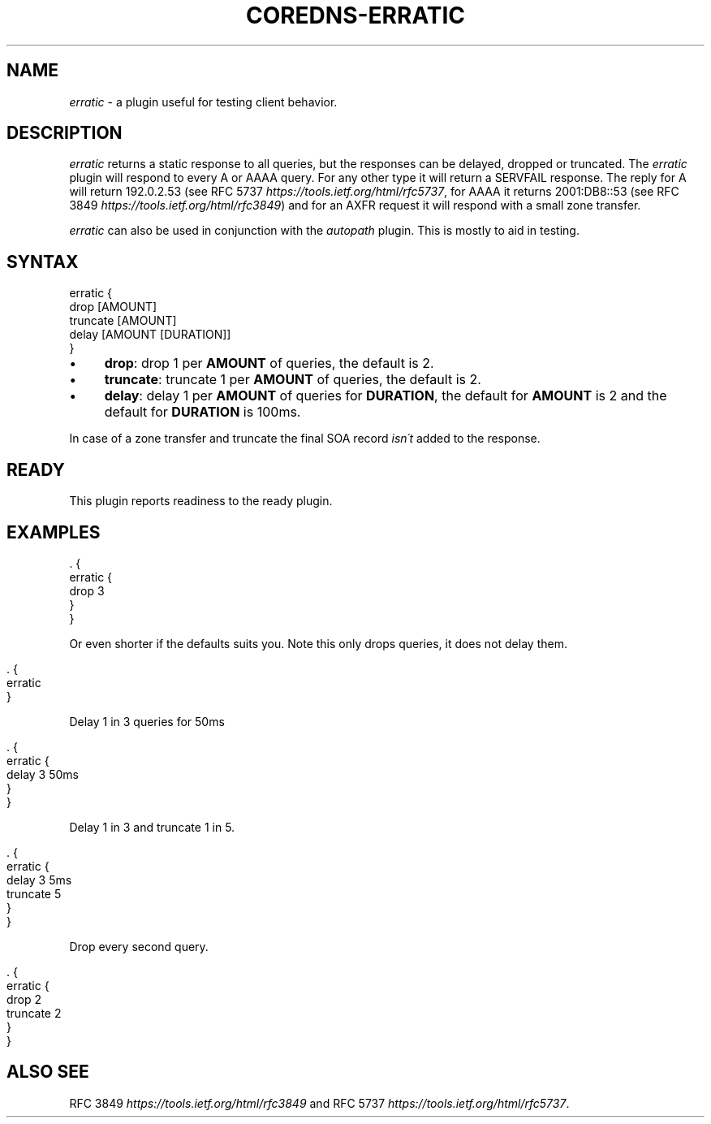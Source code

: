 .\" generated with Ronn/v0.7.3
.\" http://github.com/rtomayko/ronn/tree/0.7.3
.
.TH "COREDNS\-ERRATIC" "7" "March 2019" "CoreDNS" "CoreDNS plugins"
.
.SH "NAME"
\fIerratic\fR \- a plugin useful for testing client behavior\.
.
.SH "DESCRIPTION"
\fIerratic\fR returns a static response to all queries, but the responses can be delayed, dropped or truncated\. The \fIerratic\fR plugin will respond to every A or AAAA query\. For any other type it will return a SERVFAIL response\. The reply for A will return 192\.0\.2\.53 (see RFC 5737 \fIhttps://tools\.ietf\.org/html/rfc5737\fR, for AAAA it returns 2001:DB8::53 (see RFC 3849 \fIhttps://tools\.ietf\.org/html/rfc3849\fR) and for an AXFR request it will respond with a small zone transfer\.
.
.P
\fIerratic\fR can also be used in conjunction with the \fIautopath\fR plugin\. This is mostly to aid in testing\.
.
.SH "SYNTAX"
.
.nf

erratic {
    drop [AMOUNT]
    truncate [AMOUNT]
    delay [AMOUNT [DURATION]]
}
.
.fi
.
.IP "\(bu" 4
\fBdrop\fR: drop 1 per \fBAMOUNT\fR of queries, the default is 2\.
.
.IP "\(bu" 4
\fBtruncate\fR: truncate 1 per \fBAMOUNT\fR of queries, the default is 2\.
.
.IP "\(bu" 4
\fBdelay\fR: delay 1 per \fBAMOUNT\fR of queries for \fBDURATION\fR, the default for \fBAMOUNT\fR is 2 and the default for \fBDURATION\fR is 100ms\.
.
.IP "" 0
.
.P
In case of a zone transfer and truncate the final SOA record \fIisn\'t\fR added to the response\.
.
.SH "READY"
This plugin reports readiness to the ready plugin\.
.
.SH "EXAMPLES"
.
.nf

\&\. {
    erratic {
        drop 3
    }
}
.
.fi
.
.P
Or even shorter if the defaults suits you\. Note this only drops queries, it does not delay them\.
.
.IP "" 4
.
.nf

\&\. {
    erratic
}
.
.fi
.
.IP "" 0
.
.P
Delay 1 in 3 queries for 50ms
.
.IP "" 4
.
.nf

\&\. {
    erratic {
        delay 3 50ms
    }
}
.
.fi
.
.IP "" 0
.
.P
Delay 1 in 3 and truncate 1 in 5\.
.
.IP "" 4
.
.nf

\&\. {
    erratic {
        delay 3 5ms
        truncate 5
    }
}
.
.fi
.
.IP "" 0
.
.P
Drop every second query\.
.
.IP "" 4
.
.nf

\&\. {
    erratic {
        drop 2
        truncate 2
    }
}
.
.fi
.
.IP "" 0
.
.SH "ALSO SEE"
RFC 3849 \fIhttps://tools\.ietf\.org/html/rfc3849\fR and RFC 5737 \fIhttps://tools\.ietf\.org/html/rfc5737\fR\.
